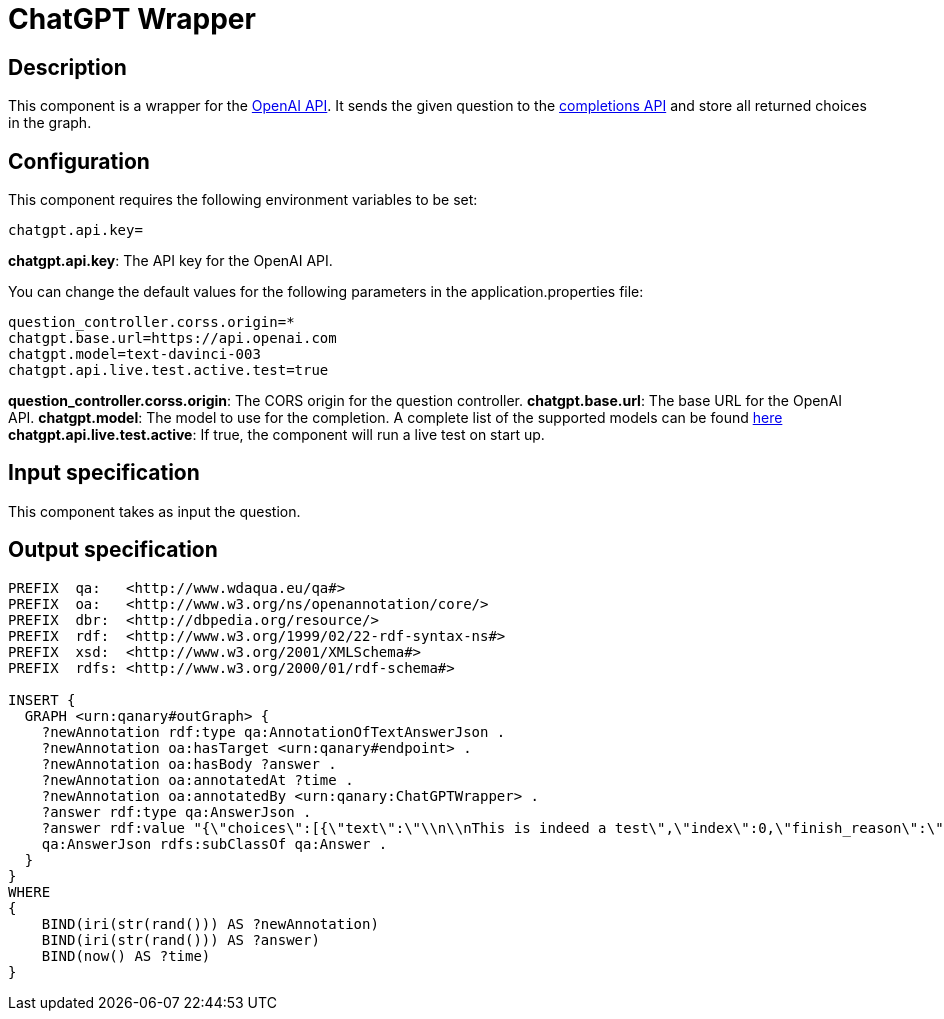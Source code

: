 = ChatGPT Wrapper

== Description

This component is a wrapper for the https://platform.openai.com/overview[OpenAI API].
It sends the given question to the https://platform.openai.com/docs/api-reference/completions[completions API]
and store all returned choices in the graph.

== Configuration

This component requires the following environment variables to be set:
----
chatgpt.api.key=
----

**chatgpt.api.key**: The API key for the OpenAI API.

You can change the default values for the following parameters in the application.properties file:
----
question_controller.corss.origin=*
chatgpt.base.url=https://api.openai.com
chatgpt.model=text-davinci-003
chatgpt.api.live.test.active.test=true
----

**question_controller.corss.origin**: The CORS origin for the question controller.
**chatgpt.base.url**: The base URL for the OpenAI API.
**chatgpt.model**: The model to use for the completion.
A complete list of the supported models can be found https://platform.openai.com/docs/models[here]
**chatgpt.api.live.test.active**: If true, the component will run a live test on start up.

== Input specification

This component takes as input the question.

== Output specification

[source, ttl]
----
PREFIX  qa:   <http://www.wdaqua.eu/qa#>
PREFIX  oa:   <http://www.w3.org/ns/openannotation/core/>
PREFIX  dbr:  <http://dbpedia.org/resource/>
PREFIX  rdf:  <http://www.w3.org/1999/02/22-rdf-syntax-ns#>
PREFIX  xsd:  <http://www.w3.org/2001/XMLSchema#>
PREFIX  rdfs: <http://www.w3.org/2000/01/rdf-schema#>

INSERT {
  GRAPH <urn:qanary#outGraph> {
    ?newAnnotation rdf:type qa:AnnotationOfTextAnswerJson .
    ?newAnnotation oa:hasTarget <urn:qanary#endpoint> .
    ?newAnnotation oa:hasBody ?answer .
    ?newAnnotation oa:annotatedAt ?time .
    ?newAnnotation oa:annotatedBy <urn:qanary:ChatGPTWrapper> .
    ?answer rdf:type qa:AnswerJson .
    ?answer rdf:value "{\"choices\":[{\"text\":\"\\n\\nThis is indeed a test\",\"index\":0,\"finish_reason\":\"length\"}]}" .
    qa:AnswerJson rdfs:subClassOf qa:Answer .
  }
}
WHERE
{
    BIND(iri(str(rand())) AS ?newAnnotation)
    BIND(iri(str(rand())) AS ?answer)
    BIND(now() AS ?time)
}
----

